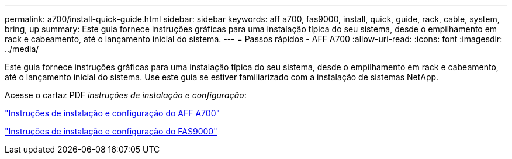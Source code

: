 ---
permalink: a700/install-quick-guide.html 
sidebar: sidebar 
keywords: aff a700, fas9000, install, quick, guide, rack, cable, system, bring, up 
summary: Este guia fornece instruções gráficas para uma instalação típica do seu sistema, desde o empilhamento em rack e cabeamento, até o lançamento inicial do sistema. 
---
= Passos rápidos - AFF A700
:allow-uri-read: 
:icons: font
:imagesdir: ../media/


[role="lead"]
Este guia fornece instruções gráficas para uma instalação típica do seu sistema, desde o empilhamento em rack e cabeamento, até o lançamento inicial do sistema. Use este guia se estiver familiarizado com a instalação de sistemas NetApp.

Acesse o cartaz PDF _instruções de instalação e configuração_:

link:../media/PDF/215-15082_2020-11_en-us_AFFA700_FAS9000_LAT_ISI.pdf["Instruções de instalação e configuração do AFF A700"^]

link:../media/PDF/215-15154_2020-12_en-us_FAS9000_ISI.pdf["Instruções de instalação e configuração do FAS9000"^]
